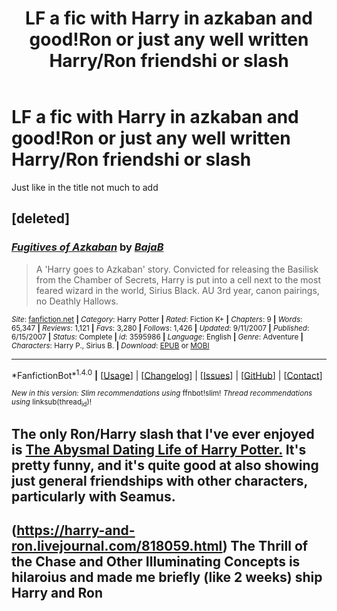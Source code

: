 #+TITLE: LF a fic with Harry in azkaban and good!Ron or just any well written Harry/Ron friendshi or slash

* LF a fic with Harry in azkaban and good!Ron or just any well written Harry/Ron friendshi or slash
:PROPERTIES:
:Author: Dani281099
:Score: 5
:DateUnix: 1516951736.0
:DateShort: 2018-Jan-26
:FlairText: Request
:END:
Just like in the title not much to add


** [deleted]
:PROPERTIES:
:Score: 1
:DateUnix: 1516972770.0
:DateShort: 2018-Jan-26
:END:

*** [[http://www.fanfiction.net/s/3595986/1/][*/Fugitives of Azkaban/*]] by [[https://www.fanfiction.net/u/943028/BajaB][/BajaB/]]

#+begin_quote
  A 'Harry goes to Azkaban' story. Convicted for releasing the Basilisk from the Chamber of Secrets, Harry is put into a cell next to the most feared wizard in the world, Sirius Black. AU 3rd year, canon pairings, no Deathly Hallows.
#+end_quote

^{/Site/: [[http://www.fanfiction.net/][fanfiction.net]] *|* /Category/: Harry Potter *|* /Rated/: Fiction K+ *|* /Chapters/: 9 *|* /Words/: 65,347 *|* /Reviews/: 1,121 *|* /Favs/: 3,280 *|* /Follows/: 1,426 *|* /Updated/: 9/11/2007 *|* /Published/: 6/15/2007 *|* /Status/: Complete *|* /id/: 3595986 *|* /Language/: English *|* /Genre/: Adventure *|* /Characters/: Harry P., Sirius B. *|* /Download/: [[http://www.ff2ebook.com/old/ffn-bot/index.php?id=3595986&source=ff&filetype=epub][EPUB]] or [[http://www.ff2ebook.com/old/ffn-bot/index.php?id=3595986&source=ff&filetype=mobi][MOBI]]}

--------------

*FanfictionBot*^{1.4.0} *|* [[[https://github.com/tusing/reddit-ffn-bot/wiki/Usage][Usage]]] | [[[https://github.com/tusing/reddit-ffn-bot/wiki/Changelog][Changelog]]] | [[[https://github.com/tusing/reddit-ffn-bot/issues/][Issues]]] | [[[https://github.com/tusing/reddit-ffn-bot/][GitHub]]] | [[[https://www.reddit.com/message/compose?to=tusing][Contact]]]

^{/New in this version: Slim recommendations using/ ffnbot!slim! /Thread recommendations using/ linksub(thread_id)!}
:PROPERTIES:
:Author: FanfictionBot
:Score: 1
:DateUnix: 1516972795.0
:DateShort: 2018-Jan-26
:END:


** The only Ron/Harry slash that I've ever enjoyed is [[https://www.fanfiction.net/s/5519225/1/The-Abysmal-Dating-Life-of-Harry-Potter][The Abysmal Dating Life of Harry Potter.]] It's pretty funny, and it's quite good at also showing just general friendships with other characters, particularly with Seamus.
:PROPERTIES:
:Score: 1
:DateUnix: 1517005385.0
:DateShort: 2018-Jan-27
:END:


** ([[https://harry-and-ron.livejournal.com/818059.html]]) The Thrill of the Chase and Other Illuminating Concepts is hilaroius and made me briefly (like 2 weeks) ship Harry and Ron
:PROPERTIES:
:Author: TimeTurner394
:Score: 1
:DateUnix: 1517017467.0
:DateShort: 2018-Jan-27
:END:
